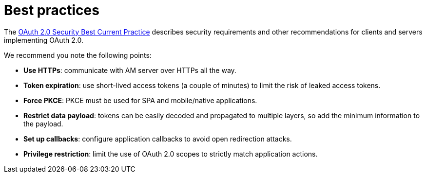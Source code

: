 = Best practices
:page-sidebar: am_3_x_sidebar

The link:https://tools.ietf.org/html/draft-ietf-oauth-security-topics[OAuth 2.0 Security Best Current Practice^] describes security requirements and other recommendations for clients and servers implementing OAuth 2.0.

We recommend you note the following points:

- *Use HTTPs*: communicate with AM server over HTTPs all the way.
- *Token expiration*: use short-lived access tokens (a couple of minutes) to limit the risk of leaked access tokens.
- *Force PKCE*: PKCE must be used for SPA and mobile/native applications.
- *Restrict data payload*: tokens can be easily decoded and propagated to multiple layers, so add the minimum information to the payload.
- *Set up callbacks*: configure application callbacks to avoid open redirection attacks.
- *Privilege restriction*: limit the use of OAuth 2.0 scopes to strictly match application actions.
